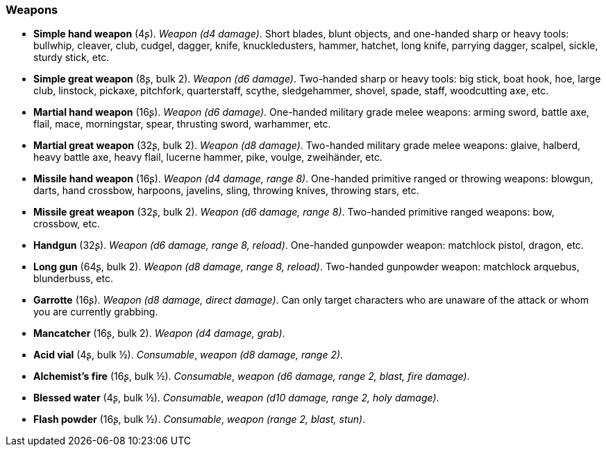 // This file was automatically generated.

=== Weapons

* *Simple hand weapon* (4ʂ).
_Weapon (d4 damage)_.
Short blades, blunt objects, and one-handed sharp or heavy tools: bullwhip, cleaver, club, cudgel, dagger, knife, knuckledusters, hammer, hatchet, long knife, parrying dagger, scalpel, sickle, sturdy stick, etc.

* *Simple great weapon* (8ʂ, bulk 2).
_Weapon (d6 damage)_.
Two-handed sharp or heavy tools: big stick, boat hook, hoe, large club, linstock, pickaxe, pitchfork, quarterstaff, scythe, sledgehammer, shovel, spade, staff, woodcutting axe, etc.

* *Martial hand weapon* (16ʂ).
_Weapon (d6 damage)_.
One-handed military grade melee weapons: arming sword, battle axe, flail, mace, morningstar, spear, thrusting sword, warhammer, etc.

* *Martial great weapon* (32ʂ, bulk 2).
_Weapon (d8 damage)_.
Two-handed military grade melee weapons: glaive, halberd, heavy battle axe, heavy flail, lucerne hammer, pike, voulge, zweihänder, etc.

* *Missile hand weapon* (16ʂ).
_Weapon (d4 damage, range 8)_.
One-handed primitive ranged or throwing weapons: blowgun, darts, hand crossbow, harpoons, javelins, sling, throwing knives, throwing stars, etc.

* *Missile great weapon* (32ʂ, bulk 2).
_Weapon (d6 damage, range 8)_.
Two-handed primitive ranged weapons: bow, crossbow, etc.

* *Handgun* (32ʂ).
_Weapon (d6 damage, range 8, reload)_.
One-handed gunpowder weapon: matchlock pistol, dragon, etc.

* *Long gun* (64ʂ, bulk 2).
_Weapon (d8 damage, range 8, reload)_.
Two-handed gunpowder weapon: matchlock arquebus, blunderbuss, etc.

* *Garrotte* (16ʂ).
_Weapon (d8 damage, direct damage)_.
Can only target characters who are unaware of the attack or whom you are currently grabbing.

* *Mancatcher* (16ʂ, bulk 2).
_Weapon (d4 damage, grab)_.

* *Acid vial* (4ʂ, bulk ½).
_Consumable_, _weapon (d8 damage, range 2)_.

* *Alchemist's fire* (16ʂ, bulk ½).
_Consumable_, _weapon (d6 damage, range 2, blast, fire damage)_.

* *Blessed water* (4ʂ, bulk ½).
_Consumable_, _weapon (d10 damage, range 2, holy damage)_.

* *Flash powder* (16ʂ, bulk ½).
_Consumable_, _weapon (range 2, blast, stun)_.



